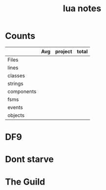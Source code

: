 #+TITLE:lua notes
* Counts
|            | Avg | project | total |
|------------+-----+---------+-------|
| Files      |     |         |       |
| lines      |     |         |       |
| classes    |     |         |       |
| strings    |     |         |       |
| components |     |         |       |
| fsms       |     |         |       |
| events     |     |         |       |
| objects    |     |         |       |
* DF9
* Dont starve
* The Guild

